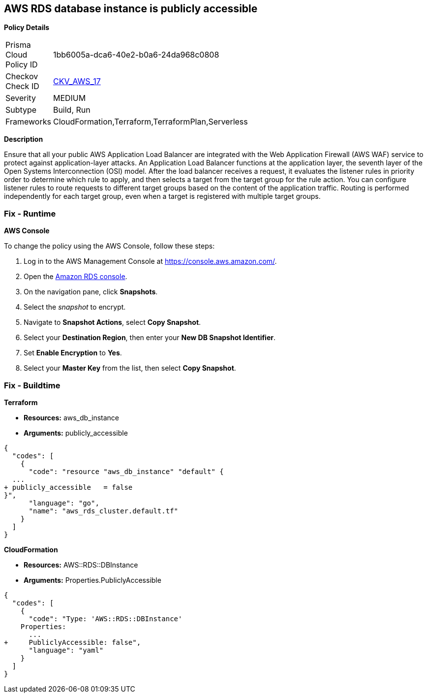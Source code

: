 == AWS RDS database instance is publicly accessible


*Policy Details* 

[width=45%]
[cols="1,1"]
|=== 
|Prisma Cloud Policy ID 
| 1bb6005a-dca6-40e2-b0a6-24da968c0808

|Checkov Check ID 
| https://github.com/bridgecrewio/checkov/tree/master/checkov/terraform/checks/resource/aws/RDSPubliclyAccessible.py[CKV_AWS_17]

|Severity
|MEDIUM

|Subtype
|Build, Run

|Frameworks
|CloudFormation,Terraform,TerraformPlan,Serverless

|=== 



*Description* 


Ensure that all your public AWS Application Load Balancer are integrated with the Web Application Firewall (AWS WAF) service to protect against application-layer attacks.
An Application Load Balancer functions at the application layer, the seventh layer of the Open Systems Interconnection (OSI) model.
After the load balancer receives a request, it evaluates the listener rules in priority order to determine which rule to apply, and then selects a target from the target group for the rule action.
You can configure listener rules to route requests to different target groups based on the content of the application traffic.
Routing is performed independently for each target group, even when a target is registered with multiple target groups.

=== Fix - Runtime


*AWS Console* 


To change the policy using the AWS Console, follow these steps:

. Log in to the AWS Management Console at https://console.aws.amazon.com/.

. Open the https://console.aws.amazon.com/rds[Amazon RDS console].

. On the navigation pane, click *Snapshots*.

. Select the _snapshot_ to encrypt.

. Navigate to *Snapshot Actions*, select *Copy Snapshot*.

. Select your *Destination Region*, then enter your *New DB Snapshot Identifier*.

. Set *Enable Encryption* to *Yes*.

. Select your *Master Key* from the list, then select *Copy Snapshot*.

=== Fix - Buildtime


*Terraform* 


* *Resources:* aws_db_instance
* *Arguments:* publicly_accessible


[source,go]
----
{
  "codes": [
    {
      "code": "resource "aws_db_instance" "default" {
  ...
+ publicly_accessible   = false
}",
      "language": "go",
      "name": "aws_rds_cluster.default.tf"
    }
  ]
}
----


*CloudFormation* 


* *Resources:* AWS::RDS::DBInstance
* *Arguments:* Properties.PubliclyAccessible


[source,yaml]
----
{
  "codes": [
    {
      "code": "Type: 'AWS::RDS::DBInstance'
    Properties:
      ...
+     PubliclyAccessible: false",
      "language": "yaml"
    }
  ]
}
----
